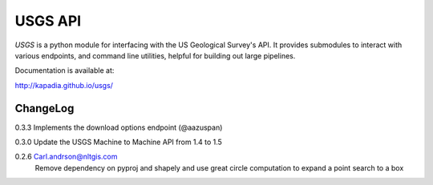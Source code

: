 ========
USGS API
========

`USGS` is a python module for interfacing with the US Geological Survey's API. It provides submodules to interact with various endpoints, and command line utilities, helpful for building out large pipelines.

Documentation is available at:

http://kapadia.github.io/usgs/


ChangeLog
========

0.3.3   Implements the download options endpoint (@aazuspan)

0.3.0   Update the USGS Machine to Machine API from 1.4 to 1.5

0.2.6   Carl.andrson@nltgis.com
        Remove dependency on pyproj and shapely and use great circle computation to expand a point search to a box
